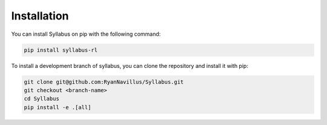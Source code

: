 Installation
============

You can install Syllabus on pip with the following command:

.. code-block:: bash
    
        pip install syllabus-rl

To install a development branch of syllabus, you can clone the repository and install it with pip:

.. code-block:: bash

        git clone git@github.com:RyanNavillus/Syllabus.git
        git checkout <branch-name>
        cd Syllabus
        pip install -e .[all]